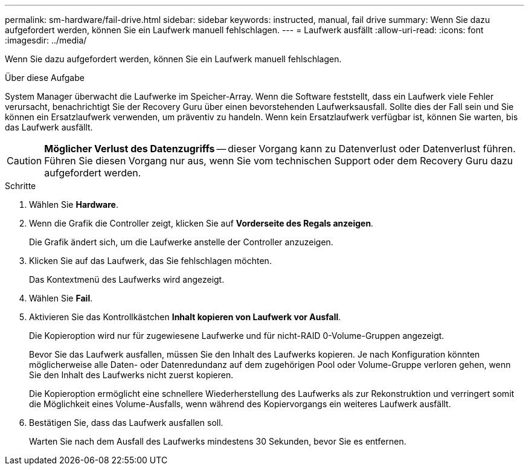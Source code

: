 ---
permalink: sm-hardware/fail-drive.html 
sidebar: sidebar 
keywords: instructed, manual, fail drive 
summary: Wenn Sie dazu aufgefordert werden, können Sie ein Laufwerk manuell fehlschlagen. 
---
= Laufwerk ausfällt
:allow-uri-read: 
:icons: font
:imagesdir: ../media/


[role="lead"]
Wenn Sie dazu aufgefordert werden, können Sie ein Laufwerk manuell fehlschlagen.

.Über diese Aufgabe
System Manager überwacht die Laufwerke im Speicher-Array. Wenn die Software feststellt, dass ein Laufwerk viele Fehler verursacht, benachrichtigt Sie der Recovery Guru über einen bevorstehenden Laufwerksausfall. Sollte dies der Fall sein und Sie können ein Ersatzlaufwerk verwenden, um präventiv zu handeln. Wenn kein Ersatzlaufwerk verfügbar ist, können Sie warten, bis das Laufwerk ausfällt.

[CAUTION]
====
*Möglicher Verlust des Datenzugriffs* -- dieser Vorgang kann zu Datenverlust oder Datenverlust führen. Führen Sie diesen Vorgang nur aus, wenn Sie vom technischen Support oder dem Recovery Guru dazu aufgefordert werden.

====
.Schritte
. Wählen Sie *Hardware*.
. Wenn die Grafik die Controller zeigt, klicken Sie auf *Vorderseite des Regals anzeigen*.
+
Die Grafik ändert sich, um die Laufwerke anstelle der Controller anzuzeigen.

. Klicken Sie auf das Laufwerk, das Sie fehlschlagen möchten.
+
Das Kontextmenü des Laufwerks wird angezeigt.

. Wählen Sie *Fail*.
. Aktivieren Sie das Kontrollkästchen *Inhalt kopieren von Laufwerk vor Ausfall*.
+
Die Kopieroption wird nur für zugewiesene Laufwerke und für nicht-RAID 0-Volume-Gruppen angezeigt.

+
Bevor Sie das Laufwerk ausfallen, müssen Sie den Inhalt des Laufwerks kopieren. Je nach Konfiguration könnten möglicherweise alle Daten- oder Datenredundanz auf dem zugehörigen Pool oder Volume-Gruppe verloren gehen, wenn Sie den Inhalt des Laufwerks nicht zuerst kopieren.

+
Die Kopieroption ermöglicht eine schnellere Wiederherstellung des Laufwerks als zur Rekonstruktion und verringert somit die Möglichkeit eines Volume-Ausfalls, wenn während des Kopiervorgangs ein weiteres Laufwerk ausfällt.

. Bestätigen Sie, dass das Laufwerk ausfallen soll.
+
Warten Sie nach dem Ausfall des Laufwerks mindestens 30 Sekunden, bevor Sie es entfernen.


